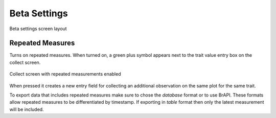Beta Settings
=============

.. figure:: /_static/images/settings/beta/settings_beta_framed.png
   :width: 40%
   :align: center
   :alt: Beta settings screen layout

   Beta settings screen layout

|flask| Repeated Measures 
~~~~~~~~~~~~~~~~~~~~~~~~~~

Turns on repeated measures. When turned on, a green plus symbol appears next to the trait value entry box on the collect screen.

.. figure:: /_static/images/settings/beta/settings_beta_repeated_example.png
   :width: 40%
   :align: center
   :alt: Repeated measurement example collect screen

   Collect screen with repeated measurements enabled

When pressed it creates a new entry field for collecting an additional observation on the same plot for the same trait.

To export data that includes repeated measures make sure to chose the `database` format or to use BrAPI. These formats allow repeated measures to be differentiated by timestamp. If exporting in `table` format then only the latest measurement will be included.

.. |flask| image:: /_static/icons/settings/beta/flask-outline.png
  :width: 20
